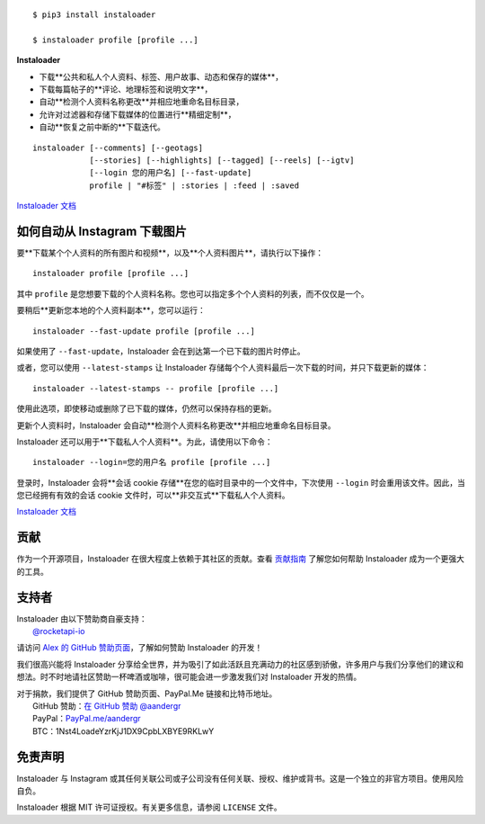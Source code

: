 .. image:: https://raw.githubusercontent.com/instaloader/instaloader/master/docs/logo_heading.png

.. badges-start

|pypi| |pyversion| |license| |aur| |contributors| |downloads|

.. |pypi| image:: https://img.shields.io/pypi/v/instaloader.svg
   :alt: Instaloader PyPI 项目页面
   :target: https://pypi.org/project/instaloader/

.. |license| image:: https://img.shields.io/github/license/instaloader/instaloader.svg
   :alt: MIT 许可证
   :target: https://github.com/instaloader/instaloader/blob/master/LICENSE

.. |pyversion| image:: https://img.shields.io/pypi/pyversions/instaloader.svg
   :alt: 支持的 Python 版本

.. |contributors| image:: https://img.shields.io/github/contributors/instaloader/instaloader.svg
   :alt: 贡献者数量
   :target: https://github.com/instaloader/instaloader/graphs/contributors

.. |aur| image:: https://img.shields.io/aur/version/instaloader.svg
   :alt: Arch 用户存储库包
   :target: https://aur.archlinux.org/packages/instaloader/

.. |downloads| image:: https://pepy.tech/badge/instaloader/month
   :alt: PyPI 下载量
   :target: https://pepy.tech/project/instaloader

.. badges-end

::

    $ pip3 install instaloader

    $ instaloader profile [profile ...]

**Instaloader**

- 下载**公共和私人个人资料、标签、用户故事、动态和保存的媒体**，

- 下载每篇帖子的**评论、地理标签和说明文字**，

- 自动**检测个人资料名称更改**并相应地重命名目标目录，

- 允许对过滤器和存储下载媒体的位置进行**精细定制**，

- 自动**恢复之前中断的**下载迭代。

::

    instaloader [--comments] [--geotags]
                [--stories] [--highlights] [--tagged] [--reels] [--igtv]
                [--login 您的用户名] [--fast-update]
                profile | "#标签" | :stories | :feed | :saved

`Instaloader 文档 <https://instaloader.github.io/>`__


如何自动从 Instagram 下载图片
-----------------------------------------------------

要**下载某个个人资料的所有图片和视频**，以及**个人资料图片**，请执行以下操作：

::

    instaloader profile [profile ...]

其中 ``profile`` 是您想要下载的个人资料名称。您也可以指定多个个人资料的列表，而不仅仅是一个。

要稍后**更新您本地的个人资料副本**，您可以运行：

::

    instaloader --fast-update profile [profile ...]

如果使用了 ``--fast-update``，Instaloader 会在到达第一个已下载的图片时停止。

或者，您可以使用 ``--latest-stamps`` 让 Instaloader 存储每个个人资料最后一次下载的时间，并只下载更新的媒体：

::

    instaloader --latest-stamps -- profile [profile ...]

使用此选项，即使移动或删除了已下载的媒体，仍然可以保持存档的更新。

更新个人资料时，Instaloader 会自动**检测个人资料名称更改**并相应地重命名目标目录。

Instaloader 还可以用于**下载私人个人资料**。为此，请使用以下命令：

::

    instaloader --login=您的用户名 profile [profile ...]

登录时，Instaloader 会将**会话 cookie 存储**在您的临时目录中的一个文件中，下次使用 ``--login`` 时会重用该文件。因此，当您已经拥有有效的会话 cookie 文件时，可以**非交互式**下载私人个人资料。

`Instaloader 文档 <https://instaloader.github.io/basic-usage.html>`__

贡献
------------

作为一个开源项目，Instaloader 在很大程度上依赖于其社区的贡献。查看
`贡献指南 <https://instaloader.github.io/contributing.html>`__
了解您如何帮助 Instaloader 成为一个更强大的工具。

支持者
----------

.. current-sponsors-start

| Instaloader 由以下赞助商自豪支持：
|  `@rocketapi-io <https://github.com/rocketapi-io>`__

请访问 `Alex 的 GitHub 赞助页面 <https://github.com/sponsors/aandergr>`__，了解如何赞助 Instaloader 的开发！

.. current-sponsors-end

我们很高兴能将 Instaloader 分享给全世界，并为吸引了如此活跃且充满动力的社区感到骄傲，许多用户与我们分享他们的建议和想法。时不时地请社区赞助一杯啤酒或咖啡，很可能会进一步激发我们对 Instaloader 开发的热情。

| 对于捐款，我们提供了 GitHub 赞助页面、PayPal.Me 链接和比特币地址。
|  GitHub 赞助：`在 GitHub 赞助 @aandergr <https://github.com/sponsors/aandergr>`__
|  PayPal：`PayPal.me/aandergr <https://www.paypal.me/aandergr>`__
|  BTC：1Nst4LoadeYzrKjJ1DX9CpbLXBYE9RKLwY

免责声明
----------

.. disclaimer-start

Instaloader 与 Instagram 或其任何关联公司或子公司没有任何关联、授权、维护或背书。这是一个独立的非官方项目。使用风险自负。

Instaloader 根据 MIT 许可证授权。有关更多信息，请参阅 ``LICENSE`` 文件。

.. disclaimer-end
